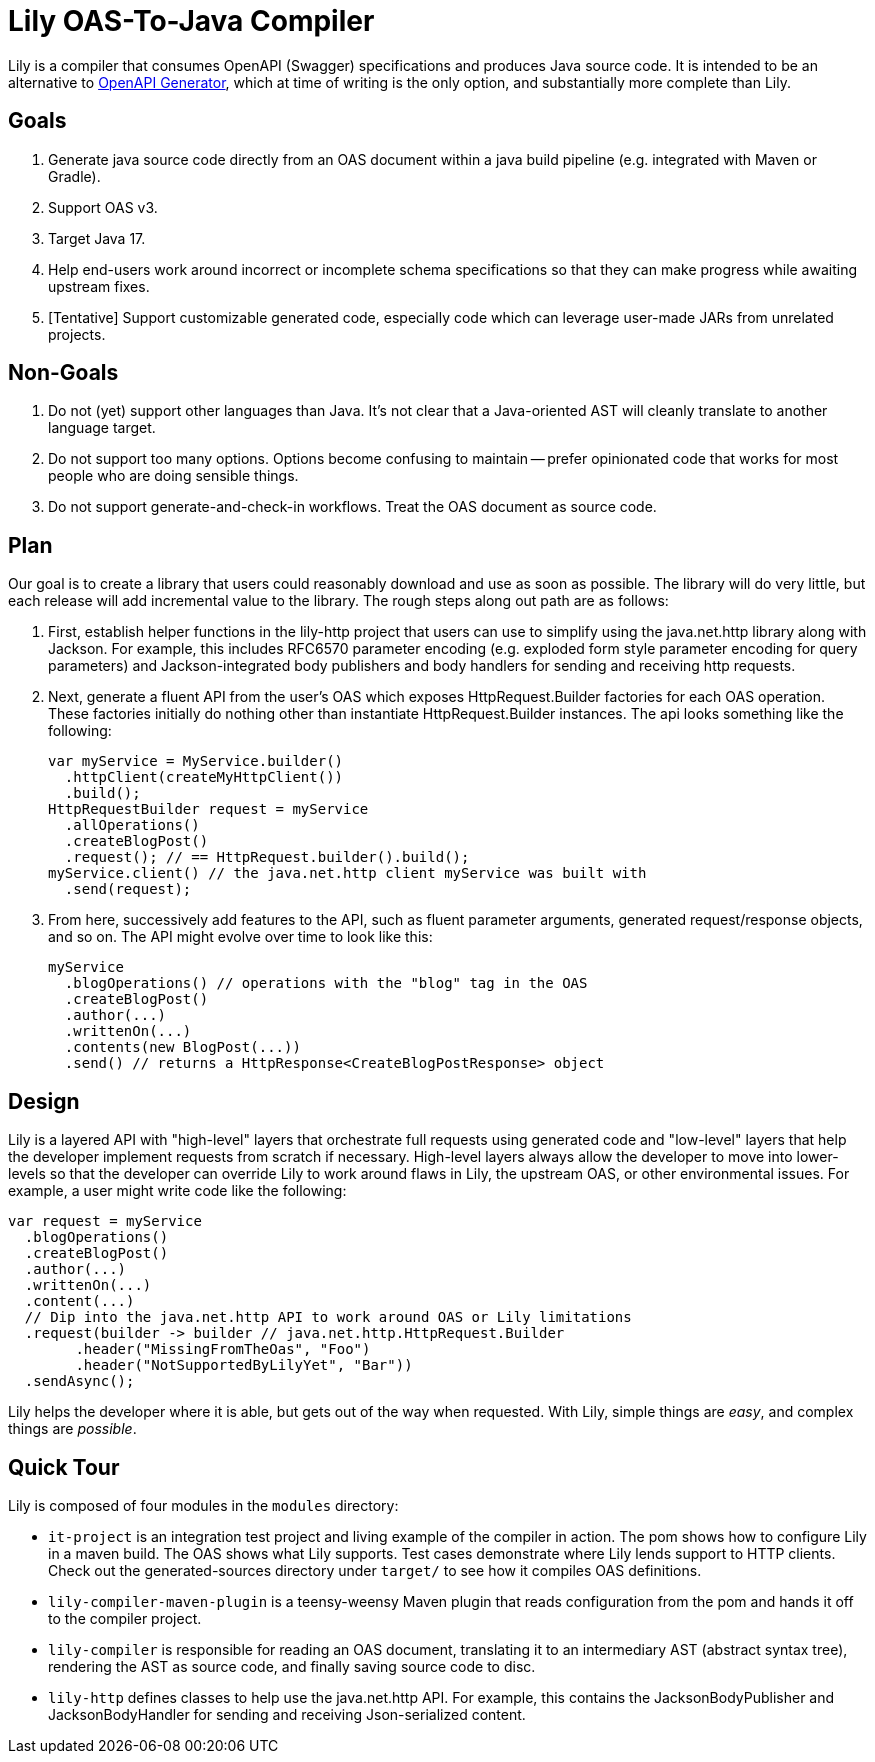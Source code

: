 = Lily OAS-To-Java Compiler

Lily is a compiler that consumes OpenAPI (Swagger) specifications and produces Java source code.
It is intended to be an alternative to https://github.com/OpenAPITools/openapi-generator[OpenAPI Generator], which at time of writing is the only option, and substantially more complete than Lily.

== Goals

. Generate java source code directly from an OAS document within a java build pipeline (e.g. integrated with Maven or Gradle).
. Support OAS v3.
. Target Java 17.
. Help end-users work around incorrect or incomplete schema specifications so that they can make progress while awaiting upstream fixes.
. [Tentative] Support customizable generated code, especially code which can leverage user-made JARs from unrelated projects.

== Non-Goals

. Do not (yet) support other languages than Java.
It's not clear that a Java-oriented AST will cleanly translate to another language target.
. Do not support too many options.
Options become confusing to maintain -- prefer opinionated code that works for most people who are doing sensible things.
. Do not support generate-and-check-in workflows.
Treat the OAS document as source code.

== Plan

Our goal is to create a library that users could reasonably download and use as soon as possible. The library will do very little, but each release will add incremental value to the library. The rough steps along out path are as follows:

. First, establish helper functions in the lily-http project that users can use to simplify using the java.net.http library along with Jackson. For example, this includes RFC6570 parameter encoding (e.g. exploded form style parameter encoding for query parameters) and Jackson-integrated body publishers and body handlers for sending and receiving http requests.

. Next, generate a fluent API from the user's OAS which exposes HttpRequest.Builder factories for each OAS operation. These factories initially do nothing other than instantiate HttpRequest.Builder instances. The api looks something like the following:
+
[source,java]
----
var myService = MyService.builder()
  .httpClient(createMyHttpClient())
  .build();
HttpRequestBuilder request = myService
  .allOperations()
  .createBlogPost()
  .request(); // == HttpRequest.builder().build();
myService.client() // the java.net.http client myService was built with
  .send(request);
----

. From here, successively add features to the API, such as fluent parameter arguments, generated request/response objects, and so on. The API might evolve over time to look like this:
+
[source,java]
----
myService
  .blogOperations() // operations with the "blog" tag in the OAS
  .createBlogPost()
  .author(...)
  .writtenOn(...)
  .contents(new BlogPost(...))
  .send() // returns a HttpResponse<CreateBlogPostResponse> object
----

== Design

Lily is a layered API with "high-level" layers that orchestrate full requests using generated code and "low-level" layers that help the developer implement requests from scratch if necessary. High-level layers always allow the developer to move into lower-levels so that the developer can override Lily to work around flaws in Lily, the upstream OAS, or other environmental issues. For example, a user might write code like the following:

[source,java]
----
var request = myService
  .blogOperations()
  .createBlogPost()
  .author(...)
  .writtenOn(...)
  .content(...)
  // Dip into the java.net.http API to work around OAS or Lily limitations
  .request(builder -> builder // java.net.http.HttpRequest.Builder
        .header("MissingFromTheOas", "Foo")
        .header("NotSupportedByLilyYet", "Bar"))
  .sendAsync();
----

Lily helps the developer where it is able, but gets out of the way when requested. With Lily, simple things are _easy_, and complex things are _possible_.

== Quick Tour

Lily is composed of four modules in the `modules` directory:

- `it-project` is an integration test project and living example of the compiler in action. The pom shows how to configure Lily in a maven build. The OAS shows what Lily supports. Test cases demonstrate where Lily lends support to HTTP clients. Check out the generated-sources directory under `target/` to see how it compiles OAS definitions.

- `lily-compiler-maven-plugin` is a teensy-weensy Maven plugin that reads configuration from the pom and hands it off to the compiler project.

- `lily-compiler` is responsible for reading an OAS document, translating it to an intermediary AST (abstract syntax tree), rendering the AST as source code, and finally saving source code to disc.

- `lily-http` defines classes to help use the java.net.http API. For example, this contains the JacksonBodyPublisher and JacksonBodyHandler for sending and receiving Json-serialized content.
